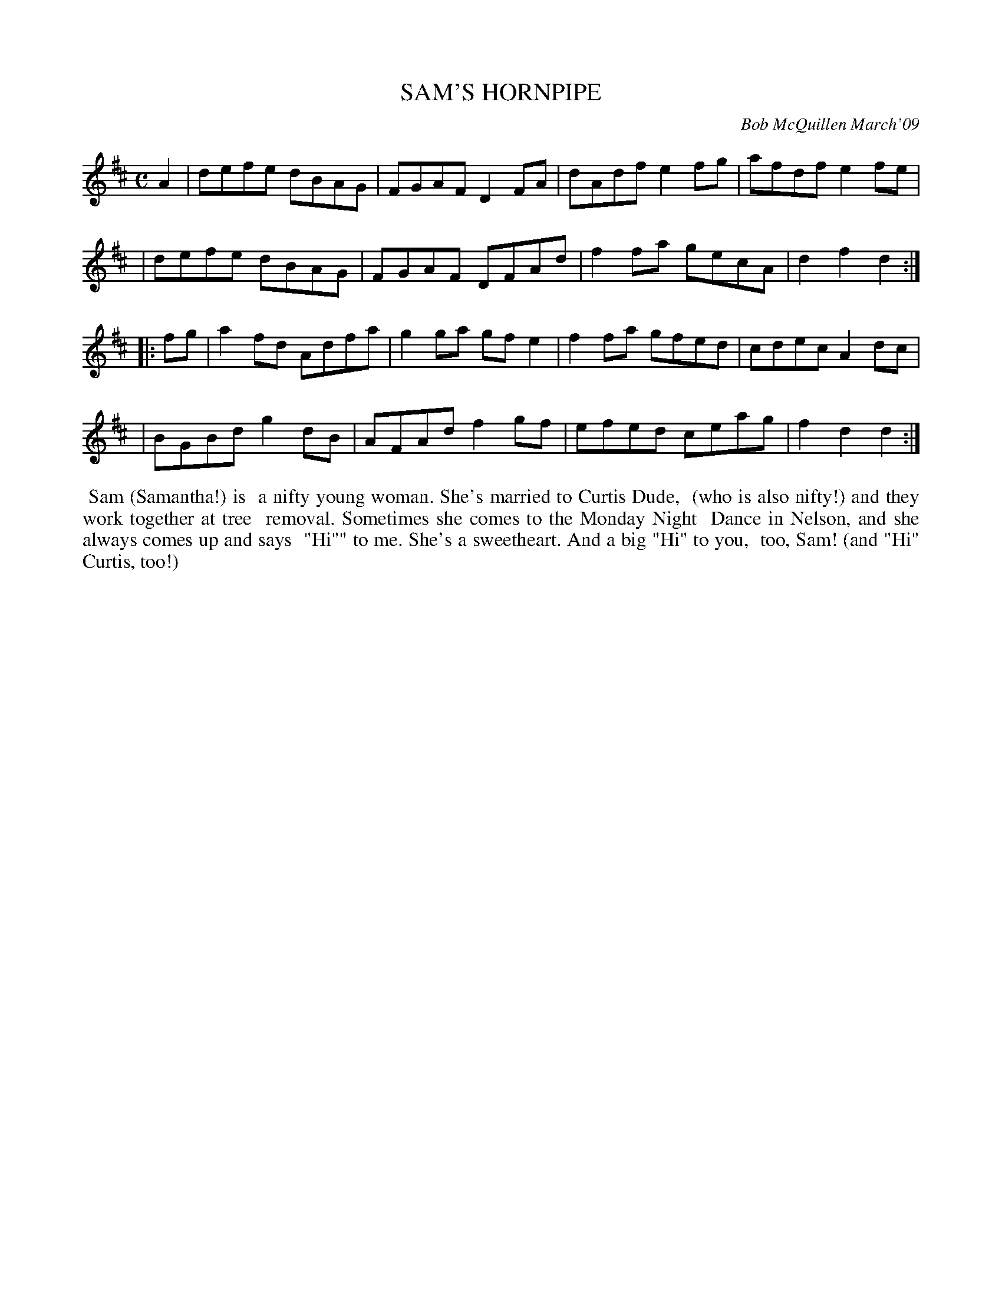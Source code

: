 X: 14085
T: SAM'S HORNPIPE
C: Bob McQuillen March'09
B: Bob's Note Book 14 #85
%R: hornpipe, reel
%D:2009
Z: 2020 John Chambers <jc:trillian.mit.edu>
M: C
L: 1/8
K: D
A2 \
| defe dBAG | FGAF D2FA | dAdf e2fg | afdf e2fe |
| defe dBAG | FGAF DFAd | f2fa gecA | d2f2 d2  :|
|: fg \
| a2fd Adfa | g2ga gfe2 | f2fa gfed | cdec A2dc |
| BGBd g2dB | AFAd f2gf | efed ceag | f2d2 d2  :|
%%begintext align
%% Sam (Samantha!) is
%% a nifty young woman. She's married to Curtis Dude,
%% (who is also nifty!) and they work together at tree
%% removal. Sometimes she comes to the Monday Night
%% Dance in Nelson, and she always comes up and says
%% "Hi"" to me. She's a sweetheart. And a big "Hi" to you,
%% too, Sam! (and "Hi" Curtis, too!)
%%endtext
